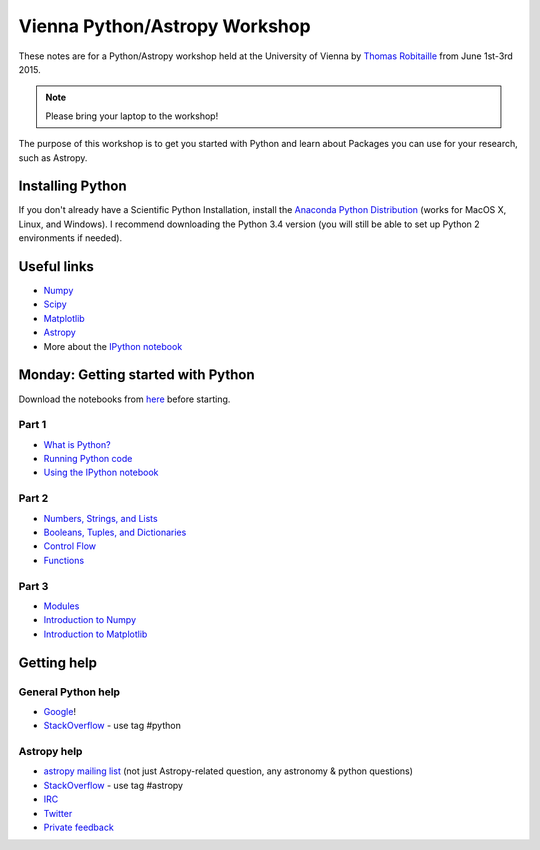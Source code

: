 Vienna Python/Astropy Workshop
==============================

These notes are for a Python/Astropy workshop held at the University of
Vienna by `Thomas Robitaille <http://www.mpia.de/~robitaille>`_ from June
1st-3rd 2015.

.. note:: Please bring your laptop to the workshop!

The purpose of this workshop is to get you started with Python and learn
about Packages you can use for your research, such as Astropy.

Installing Python
-----------------

If you don't already have a Scientific Python Installation, install the
`Anaconda Python Distribution <https://store.continuum.io/cshop/anaconda/>`_
(works for MacOS X, Linux, and Windows). I recommend downloading the Python
3.4 version (you will still be able to set up Python 2 environments if
needed).

Useful links
------------

* `Numpy <http://www.numpy.org>`_
* `Scipy <http://www.scipy.org>`_
* `Matplotlib <http://www.matplotlib.org>`_
* `Astropy <http://www.astropy.org>`_
* More about the `IPython notebook <http://ipython.org/notebook.html>`_

Monday: Getting started with Python
-----------------------------------

Download the notebooks from `here <_static/python4vienna_part1.tgz>`__ before starting.

Part 1
^^^^^^

* `What is Python? <_static/00.%20What%20is%20Python.html>`_
* `Running Python code <_static/00.%20How%20to%20run%20Python%20code.html>`_
* `Using the IPython notebook <_static/00.%20Using%20the%20IPython%20notebook.html>`_

Part 2
^^^^^^

* `Numbers, Strings, and Lists <_static/01.%20Numbers,%20String,%20and%20Lists.html>`_
* `Booleans, Tuples, and Dictionaries <_static/01.%20Booleans,%20Tuples,%20and%20Dictionaries.html>`_
* `Control Flow <_static/02.%20Control%20Flow.html>`_
* `Functions <_static/03.%20Functions.html>`_

Part 3
^^^^^^

* `Modules <_static/03.%20Modules.html>`_
* `Introduction to Numpy <_static/04.%20Introduction%20to%20Numpy.html>`_
* `Introduction to Matplotlib <_static/05.%20Introduction%20to%20Matplotlib.html>`_

.. Tuesday: Introduction to Astropy
.. --------------------------------
..
.. * `Units and Quantities <_static/Astropy%20-%20Unit%20Conversion.html>`_ [`Problem solutions <_static/Astropy%20-%20Unit%20Conversion%20-%20Solutions.html>`_]
.. * `Tables <_static/Astropy%20-%20Tables.html>`_ [`Problem solutions <_static/Astropy%20-%20Tables%20-%20Solutions.html>`_]
.. * `Celestial Coordinates <_static/Astropy%20-%20Celestial%20Coordinates.html>`_ [`Problem solutions <_static/Astropy%20-%20Celestial%20Coordinates%20-%20Solutions.html>`_]
.. * `Handling FITS files <_static/Astropy%20-%20Handling%20FITS%20files.html>`_ [`Problem solutions <_static/Astropy%20-%20Handling%20FITS%20files%20-%20Solutions.html>`_]


.. * `Affiliated Package: Astroquery <_static/Affiliated%20Package%20-%20Astroquery.html>`_
.. * `Affiliated Package: APLpy <_static/Affiliated%20Package%20-%20APLpy.html>`_

Getting help
------------

General Python help
^^^^^^^^^^^^^^^^^^^

* `Google <http://www.google.com>`_!
* `StackOverflow <http://stackoverflow.com>`_ - use tag #python

Astropy help
^^^^^^^^^^^^

* `astropy mailing list <http://mail.scipy.org/mailman/listinfo/astropy>`_ (not just Astropy-related question, any astronomy & python questions)
* `StackOverflow <http://stackoverflow.com>`_ - use tag #astropy
* `IRC <http://webchat.freenode.net/?channels=astropy>`_
* `Twitter <https://twitter.com/astropy>`_
* `Private feedback <mailto:astropy-feedback@googlegroups.com>`_